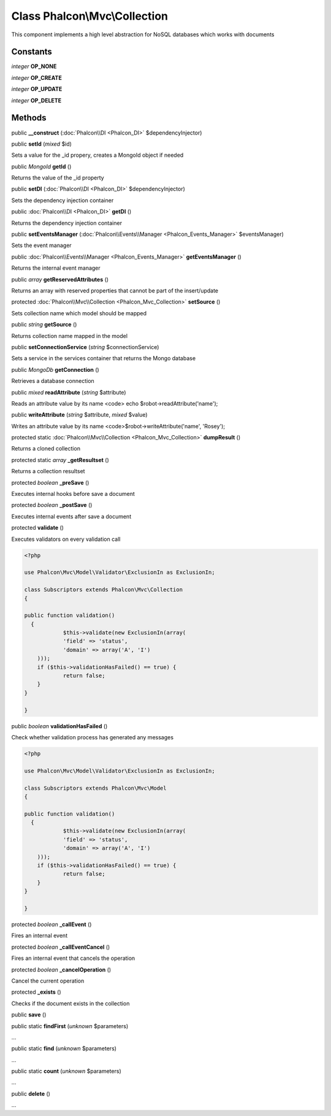 Class **Phalcon\\Mvc\\Collection**
==================================

This component implements a high level abstraction for NoSQL databases which works with documents


Constants
---------

*integer* **OP_NONE**

*integer* **OP_CREATE**

*integer* **OP_UPDATE**

*integer* **OP_DELETE**

Methods
---------

public  **__construct** (:doc:`Phalcon\\DI <Phalcon_DI>` $dependencyInjector)





public  **setId** (*mixed* $id)

Sets a value for the _id propery, creates a MongoId object if needed



public *MongoId*  **getId** ()

Returns the value of the _id property



public  **setDI** (:doc:`Phalcon\\DI <Phalcon_DI>` $dependencyInjector)

Sets the dependency injection container



public :doc:`Phalcon\\DI <Phalcon_DI>`  **getDI** ()

Returns the dependency injection container



public  **setEventsManager** (:doc:`Phalcon\\Events\\Manager <Phalcon_Events_Manager>` $eventsManager)

Sets the event manager



public :doc:`Phalcon\\Events\\Manager <Phalcon_Events_Manager>`  **getEventsManager** ()

Returns the internal event manager



public *array*  **getReservedAttributes** ()

Returns an array with reserved properties that cannot be part of the insert/update



protected :doc:`Phalcon\\Mvc\\Collection <Phalcon_Mvc_Collection>`  **setSource** ()

Sets collection name which model should be mapped



public *string*  **getSource** ()

Returns collection name mapped in the model



public  **setConnectionService** (*string* $connectionService)

Sets a service in the services container that returns the Mongo database



public *MongoDb*  **getConnection** ()

Retrieves a database connection



public *mixed*  **readAttribute** (*string* $attribute)

Reads an attribute value by its name <code> echo $robot->readAttribute('name');



public  **writeAttribute** (*string* $attribute, *mixed* $value)

Writes an attribute value by its name <code>$robot->writeAttribute('name', 'Rosey');



protected static :doc:`Phalcon\\Mvc\\Collection <Phalcon_Mvc_Collection>`  **dumpResult** ()

Returns a cloned collection



protected static *array*  **_getResultset** ()

Returns a collection resultset



protected *boolean*  **_preSave** ()

Executes internal hooks before save a document



protected *boolean*  **_postSave** ()

Executes internal events after save a document



protected  **validate** ()

Executes validators on every validation call 

.. code-block:: php

    <?php

    use Phalcon\Mvc\Model\Validator\ExclusionIn as ExclusionIn;
    
    class Subscriptors extends Phalcon\Mvc\Collection
    {
    
    public function validation()
      {
     		$this->validate(new ExclusionIn(array(
    		'field' => 'status',
    		'domain' => array('A', 'I')
    	)));
    	if ($this->validationHasFailed() == true) {
    		return false;
    	}
    }
    
    }




public *boolean*  **validationHasFailed** ()

Check whether validation process has generated any messages 

.. code-block:: php

    <?php

    use Phalcon\Mvc\Model\Validator\ExclusionIn as ExclusionIn;
    
    class Subscriptors extends Phalcon\Mvc\Model
    {
    
    public function validation()
      {
     		$this->validate(new ExclusionIn(array(
    		'field' => 'status',
    		'domain' => array('A', 'I')
    	)));
    	if ($this->validationHasFailed() == true) {
    		return false;
    	}
    }
    
    }




protected *boolean*  **_callEvent** ()

Fires an internal event



protected *boolean*  **_callEventCancel** ()

Fires an internal event that cancels the operation



protected *boolean*  **_cancelOperation** ()

Cancel the current operation



protected  **_exists** ()

Checks if the document exists in the collection



public  **save** ()





public static  **findFirst** (*unknown* $parameters)

...


public static  **find** (*unknown* $parameters)

...


public static  **count** (*unknown* $parameters)

...


public  **delete** ()

...


